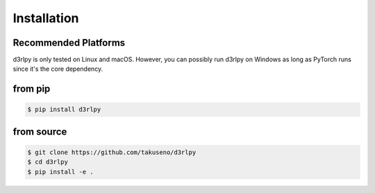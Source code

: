 Installation
============

Recommended Platforms
---------------------

d3rlpy is only tested on Linux and macOS.
However, you can possibly run d3rlpy on Windows as long as PyTorch runs since
it's the core dependency.

from pip
--------

.. code-block::

  $ pip install d3rlpy

from source
-----------

.. code-block::

  $ git clone https://github.com/takuseno/d3rlpy
  $ cd d3rlpy
  $ pip install -e .
